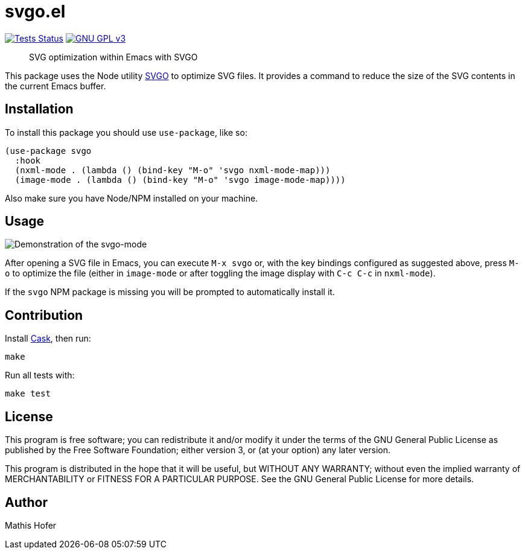 = svgo.el

image:https://github.com/hupf/svgo.el/actions/workflows/tests.yml/badge.svg[Tests Status,link="https://github.com/hupf/svgo.el/actions/workflows/tests.yml"]
image:https://img.shields.io/badge/license-GPL_v3-green.svg[GNU GPL v3,link="./LICENSE"]

[quote]
SVG optimization within Emacs with SVGO

This package uses the Node utility https://github.com/svg/svgo[SVGO] to optimize SVG files. It provides a command to reduce the size of the SVG contents in the current Emacs buffer.

== Installation

To install this package you should use `use-package`, like so:

[source]
----
(use-package svgo
  :hook
  (nxml-mode . (lambda () (bind-key "M-o" 'svgo nxml-mode-map)))
  (image-mode . (lambda () (bind-key "M-o" 'svgo image-mode-map))))
----

Also make sure you have Node/NPM installed on your machine.

== Usage

image::svgo.gif[Demonstration of the svgo-mode]

After opening a SVG file in Emacs, you can execute `M-x svgo` or, with the key bindings configured as suggested above, press `M-o` to optimize the file (either in `image-mode` or after toggling the image display with `C-c C-c` in `nxml-mode`).

If the `svgo` NPM package is missing you will be prompted to automatically install it.

== Contribution

Install https://github.com/cask/cask[Cask], then run:

[source]
----
make
----

Run all tests with:

[source]
----
make test
----

== License

This program is free software; you can redistribute it and/or modify it under the terms of the GNU General Public License as published by
the Free Software Foundation; either version 3, or (at your option) any later version.

This program is distributed in the hope that it will be useful, but WITHOUT ANY WARRANTY; without even the implied warranty of
MERCHANTABILITY or FITNESS FOR A PARTICULAR PURPOSE. See the GNU General Public License for more details.

== Author

Mathis Hofer
